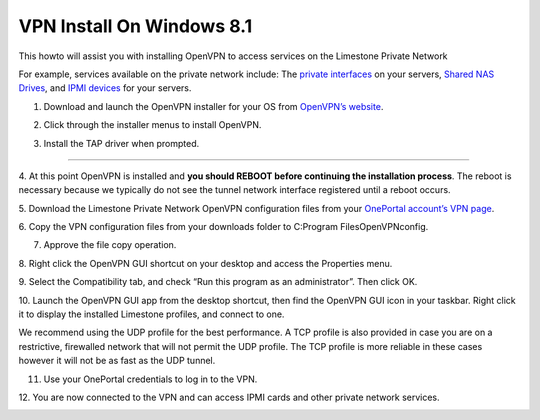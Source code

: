 VPN Install On Windows 8.1
==========================

This howto will assist you with installing OpenVPN to access services on the
Limestone Private Network

For example, services available on the private network include: The `private interfaces <http://limestonenetworks-knowledge-base.readthedocs.io/en/latest/limestone_addon_services/vpn/limestone_private_tunnel.html>`_ on your servers, `Shared NAS Drives <http://limestonenetworks-knowledge-base.readthedocs.io/en/latest/limestone_addon_services/nas/setup_nas_acc.html>`_, and `IPMI devices <http://limestonenetworks-knowledge-base.readthedocs.io/en/latest/limestone_addon_services/kvmoip/access_server_ipmi.html>`_ for your servers.

1. Download and launch the OpenVPN installer for your OS from `OpenVPN’s website <https://openvpn.net/index.php/open-source/downloads.html>`_.

.. image:: /image/vpn001.png

.. image:: /image/vpn002.png

2. Click through the installer menus to install OpenVPN.

.. image:: /image/vpn003.png

3. Install the TAP driver when prompted.

.. image:: /image/vpn004.png

.. image:: /image/vpn005.png

________________________________________________________________________________________

4. At this point OpenVPN is installed and **you should REBOOT before
continuing the installation process**. The reboot is necessary because we
typically do not see the tunnel network interface registered until a reboot
occurs.

5. Download the Limestone Private Network OpenVPN configuration files from your
`OnePortal account’s VPN page
<https://one.limestonenetworks.com/servers/vpn.html>`_.

.. image:: /image/vpn006.png

6. Copy the VPN configuration files from your downloads folder to
C:\Program Files\OpenVPN\config.

.. image:: /image/vpn007.png

.. image:: /image/vpn008.png

7. Approve the file copy operation.

.. image:: /image/vpn009.png

8. Right click the OpenVPN GUI shortcut on your desktop and access the
Properties menu.

.. image:: /image/vpn012.png

9. Select the Compatibility tab, and check “Run this program as an
administrator”. Then click OK.

.. image:: /image/vpn013.png

10. Launch the OpenVPN GUI app from the desktop shortcut, then find the OpenVPN
GUI icon in your taskbar. Right click it to display the installed Limestone
profiles, and connect to one.

.. image:: /image/vpn014.png


We recommend using the UDP profile for the best performance. A TCP profile is
also provided in case you are on a restrictive, firewalled network that will
not permit the UDP profile. The TCP profile is more reliable in these cases
however it will not be as fast as the UDP tunnel.

11. Use your OnePortal credentials to log in to the VPN.

.. image:: /image/vpn015.png

12. You are now connected to the VPN and can access IPMI cards and other
private network services.

.. image:: /image/vpn016.png
